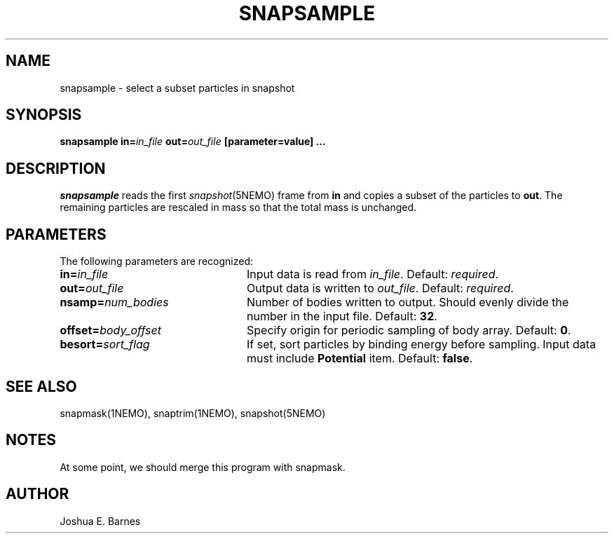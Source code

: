 .TH SNAPSAMPLE 1NEMO "2 June 1988"
.SH NAME
snapsample \- select a subset particles in snapshot
.SH SYNOPSIS
\fBsnapsample in=\fIin_file\fP \fBout=\fIout_file\fP [parameter=value] .\|.\|.
.SH DESCRIPTION
\fIsnapsample\fP reads the first \fIsnapshot\fP(5NEMO) frame from
\fBin\fP and copies a subset of the particles to \fBout\fP.  The
remaining particles are rescaled in mass so that the total mass is
unchanged.
.SH PARAMETERS
The following parameters are recognized:
.TP 24
\fBin=\fIin_file\fP
Input data is read from \fIin_file\fP.  Default: \fIrequired\fP.
.TP
\fBout=\fIout_file\fP
Output data is written to \fIout_file\fP.  Default: \fIrequired\fP.
.TP
\fBnsamp=\fP\fInum_bodies\fP
Number of bodies written to output.  Should evenly divide the number
in the input file.  Default: \fB32\fP.
.TP
\fBoffset=\fP\fIbody_offset\fP
Specify origin for periodic sampling of body array.  Default: \fB0\fP.
.TP
\fBbesort=\fP\fIsort_flag\fP
If set, sort particles by binding energy before sampling.  Input data
must include \fBPotential\fP item.  Default: \fBfalse\fP.
.SH "SEE ALSO"
snapmask(1NEMO), snaptrim(1NEMO), snapshot(5NEMO)
.SH NOTES
At some point, we should merge this program with snapmask.
.SH AUTHOR
Joshua E. Barnes
